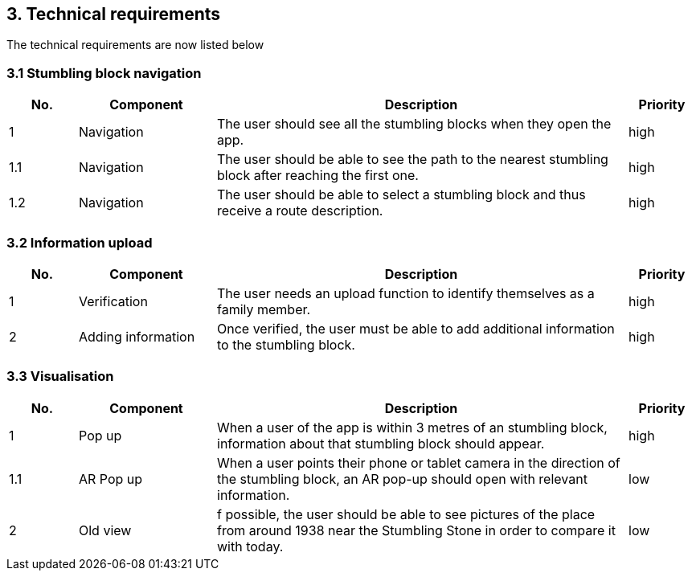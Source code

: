 == 3. Technical requirements
The technical requirements are now listed below

=== 3.1 Stumbling block navigation

[cols="1,2,6,1"]
|===
|No. | Component | Description | Priority


|1 | Navigation | The user should see all the stumbling blocks when they open the app.| high
|1.1 | Navigation | The user should be able to see the path to the nearest stumbling block after reaching the first one. | high
|1.2 | Navigation | The user should be able to select a stumbling block and thus receive a route description. | high
|===


=== 3.2 Information upload

[cols="1,2,6,1"]
|===
|No. | Component | Description | Priority

|1| Verification| The user needs an upload function to identify themselves as a family member. | high
|2 | Adding information| Once verified, the user must be able to add additional information to the stumbling block.| high

|===

=== 3.3 Visualisation

[cols="1,2,6,1"]
|===
|No. | Component | Description | Priority

|1 | Pop up| When a user of the app is within 3 metres of an stumbling block, information about that stumbling block should appear. | high
|1.1 | AR Pop up| When a user points their phone or tablet camera in the direction of the stumbling block, an AR pop-up should open with relevant information.  | low
|2| Old view | f possible, the user should be able to see pictures of the place from around 1938 near the Stumbling Stone in order to compare it with today. | low
|===
